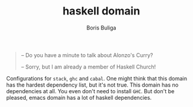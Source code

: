 #+TITLE:        haskell domain
#+AUTHOR:       Boris Buliga
#+EMAIL:        boris@d12frosted.io
#+STARTUP:      showeverything
#+OPTIONS:      toc:t

#+BEGIN_QUOTE
– Do you have a minute to talk about Alonzo's Curry?

– Sorry, but I am already a member of Haskell Church!
#+END_QUOTE

Configurations for =stack=, =ghc= and =cabal=. One might think that this domain
has the hardest dependency list, but it's not true. This domain has no
dependencies at all. You even don't need to install =GHC=. But don't be pleased,
emacs domain has a lot of haskell dependencies.
